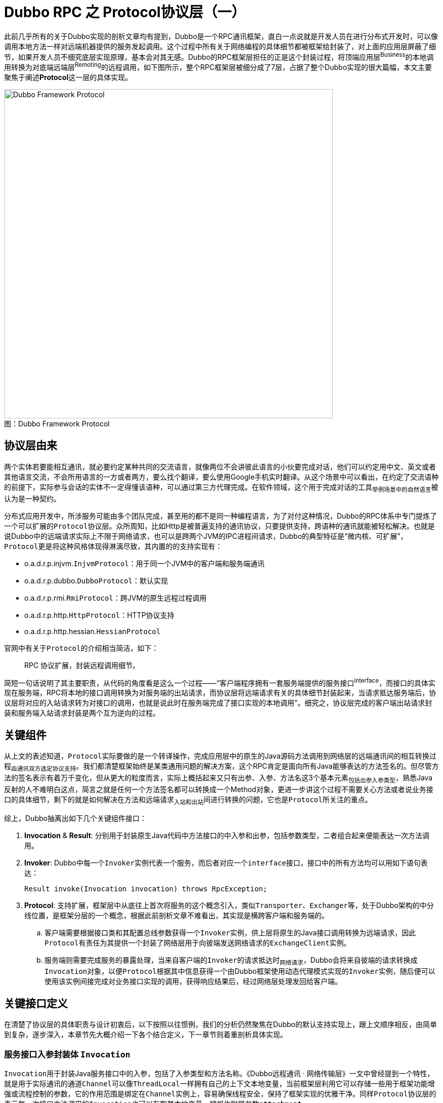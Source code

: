 = Dubbo RPC 之 Protocol协议层（一）

此前几乎所有的关于Dubbo实现的剖析文章均有提到，Dubbo是一个RPC通讯框架，直白一点说就是开发人员在进行分布式开发时，可以像调用本地方法一样对远端机器提供的服务发起调用。这个过程中所有关于网络编程的具体细节都被框架给封装了，对上面的应用层屏蔽了细节，如果开发人员不细究底层实现原理，基本会对其无感。Dubbo的RPC框架层担任的正是这个封装过程，将顶端应用层^Business^的本地调用转换为对底端远端层^Remoting^的远程调用，如下图所示，整个RPC框架层被细分成了7层，占据了整个Dubbo实现的很大篇幅，本文主要聚焦于阐述**Protocol**这一层的具体实现。

image::res/imgs/dubbo_framwork_protocol.png[caption="图：", title="Dubbo Framework Protocol", alt="Dubbo Framework Protocol", width="650",]

== 协议层由来

两个实体若要能相互通讯，就必要约定某种共同的交流语言，就像两位不会讲彼此语言的小伙要完成对话，他们可以约定用中文、英文或者其他语言交流，不会所用语言的一方或者两方，要么找个翻译，要么使用Google手机实时翻译。从这个场景中可以看出，在约定了交流语种的前提下，实际参与会话的实体不一定得懂该语种，可以通过第三方代理完成。在软件领域，这个用于完成对话的工具~举例场景中的自然语言~被认为是一种契约。

分布式应用开发中，所涉服务可能由多个团队完成，甚至用的都不是同一种编程语言，为了对付这种情况，Dubbo的RPC体系中专门提炼了一个可以扩展的``Protocol``协议层。众所周知，比如Http是被普遍支持的通讯协议，只要提供支持，跨语种的通讯就能被轻松解决。也就是说Dubbo中的远端请求实际上不限于网络请求，也可以是跨两个JVM的IPC进程间请求，Dubbo的典型特征是“[big]#微内核、可扩展#”，``Protocol``更是将这种风格体现得淋漓尽致，其内置的的支持实现有：

====
* o.a.d.r.p.injvm.`InjvmProtocol`：用于同一个JVM中的客户端和服务端通讯
* o.a.d.r.p.dubbo.`DubboProtocol`：默认实现
* o.a.d.r.p.rmi.`RmiProtocol`：跨JVM的原生远程过程调用
* o.a.d.r.p.http.`HttpProtocol`：HTTP协议支持
* o.a.d.r.p.http.hessian.`HessianProtocol`
====

官网中有关于``Protocol``的介绍相当简洁，如下：
____

RPC 协议扩展，封装远程调用细节。
____

简短一句话说明了其主要职责，从代码的角度看是这么一个过程——“客户端程序拥有一套服务端提供的服务接口^interface^，而接口的具体实现在服务端，RPC将本地的接口调用转换为对服务端的出站请求，而协议层将远端请求有关的具体细节封装起来，当请求抵达服务端后，协议层将对应的入站请求转为对接口的调用，也就是说此时在服务端完成了接口实现的本地调用”。细究之，协议层完成的客户端出站请求封装和服务端入站请求封装是两个互为逆向的过程。

== 关键组件

从上文的表述知道，``Protocol``实际要做的是一个转译操作，完成[big]##应用层中的原生的Java源码方法调用##到[big]##网络层的远端通讯##间的相互转换过程~由通讯双方选定协议支持~。我们都清楚框架始终是某类通用问题的解决方案，这个RPC肯定是面向所有Java能够表达的方法签名的。但尽管方法的签名表示有着万千变化，但从更大的粒度而言，实际上概括起来又只有出参、入参、方法名这3个基本元素~包括出参入参类型~，熟悉Java反射的人不难明白这点，简言之就是任何一个方法签名都可以转换成一个Method对象，更进一步讲这个过程不需要关心方法或者说业务接口的具体细节，剩下的就是如何解决在方法和远端请求~入站和出站~间进行转换的问题，它也是``Protocol``所关注的重点。

综上，Dubbo抽离出如下几个关键组件接口：

. *Invocation* & *Result*: 分别用于封装原生Java代码中方法接口的中入参和出参，包括参数类型，二者组合起来便能表达一次方法调用。

. *Invoker*: Dubbo中每一个``Invoker``实例代表一个服务，而后者对应一个``interface``接口，接口中的所有方法均可以用如下语句表达：

 Result invoke(Invocation invocation) throws RpcException;

. *Protocol*: 支持扩展，框架层中从底往上首次将服务的这个概念引入，类似``Transporter``、``Exchanger``等，处于Dubbo架构的中分线位置，是框架分层的一个概念，根据此前剖析文章不难看出，其实现是横跨客户端和服务端的。
.. 客户端需要根据接口类和其配置总线参数获得一个``Invoker``实例，供上层将原生的Java接口调用转换为远端请求，因此``Protocol``有责任为其提供一个封装了网络层用于向彼端发送网络请求的``ExchangeClient``实例。
.. 服务端则需要完成服务的暴露处理，当来自客户端的``Invoker``的请求抵达时~网络请求~，Dubbo会将来自彼端的请求转换成``Invocation``对象，以便``Protocol``根据其中信息获得一个由Dubbo框架使用动态代理模式实现的``Invoker``实例，随后便可以使用该实例间接完成对业务接口实现的调用，获得响应结果后，经过网络层处理发回给客户端。

== 关键接口定义

在清楚了协议层的具体职责与设计初衷后，以下按照以往惯例，我们的分析仍然聚焦在Dubbo的默认支持实现上，跟上文顺序相反，由简单到复杂，逐步深入，本章节先大概介绍一下各个结合定义，下一章节则着重剖析具体实现。

=== 服务接口入参封装体 `Invocation`

``Invocation``用于封装Java服务接口中的入参，包括了入参类型和方法名称。《Dubbo远程通讯 · 网络传输层》一文中曾经提到一个特性，就是用于实际通讯的通道``Channel``可以像``ThreadLocal``一样拥有自己的上下文本地变量，当前框架层利用它可以存储一些用于框架功能增强或流程控制的参数，它的作用范围是绑定在``Channel``实例上，容易确保线程安全，保持了框架实现的优雅干净。同样``Protocol``协议层的表示每一次接口方法调用的``Invocation``也可以存取其本地变量，被视作附属参数``*attachment*``。

[source,java]
----
public interface Invocation {

//==================================
// 表征接Java接口中的入参，包括了入参类型和方法名称
//==================================
    String getMethodName();

    Class<?>[] getParameterTypes();

    Object[] getArguments();

//==================================
// 用于存取接口调用的本地附属参数
//==================================
    Map<String, String> getAttachments();

    void setAttachment(String key, String value);

    void setAttachmentIfAbsent(String key, String value);

    String getAttachment(String key);

    String getAttachment(String key, String defaultValue);

//==================================
// 获取实现当前Invocation调度的服务接口调度器Invoker
//==================================
    Invoker<?> getInvoker();

}
----

=== 服务接口出参封装体 `Result`

``Result``用于封装服务接口方法调用的结果，也就是出参，在Java中一个方法调用只会返回一个结果对象，``Object``可以代表所有类型的对象，如果业务逻辑处理异常，会抛出``XXXException``，其实它也可以被认为是另外一种形式的出参。虽然两种出参都可以统一为``Object``对象，但一般上框架会分别对待，有利于框架实现。

另外从《Dubbo远程通讯 · 信息交换层》已经知悉，Dubbo为了充分压榨硬件性能、确保很高的吞吐率，在[big]##信息交换层##已经做了同步转异步的处理，因此对应到当前的协议层实现来说，RPC方法调用的返回结果也是需要异步获取的。这种异步实现是通过``CompleteableFuture<T> → CompletionStage<T>``达成的，理论上其和``Result``是一种组合关系，由于二者实例之间的``一对一``的绑定关系，外加资源回收处理的便利性考量，Dubbo使用了接口扩展来绑定这种关系，这样一来``Result``成了一个行为类。

同样，在具体实现细节中，请求操作和等待响应操作实际上是两个相互独立的阶段，二者在时间发生有着严格的先后顺序，同请求阶段一样，它需要存取本地参数，但不应共享，因此接口中也定义了数个存取Result本地附属参数``*attachment*``的方法。

另外为了请求方的操作的便利性，比如说使用默认提供值同步获取结果，在调用方的上下文中以响应式获取结果。

[source,java]
----
public interface Result extends CompletionStage<Result>, Future<Result>, Serializable {

//==================================
// 出参有两种类型，正常结果Object，抛出的异常Exception，处理是否正常需要使用 hasException 提前判断
//==================================
    Object getValue();

    void setValue(Object value);

    Throwable getException();

    void setException(Throwable t);

    boolean hasException();

    /**
     * Recreate.
     * <p>
     * <code>
     * if (hasException()) {
     * throw getException();
     * } else {
     * return getValue();
     * }
     * </code>
     *
     * @return result.
     * @throws if has exception throw it.
     */
    Object recreate() throws Throwable;

//==================================
// 用于存取接口调用的本地附属参数
//==================================
    Map<String, String> getAttachments();

    void addAttachments(Map<String, String> map);

    void setAttachments(Map<String, String> map);

    String getAttachment(String key);

    String getAttachment(String key, String defaultValue);

    void setAttachment(String key, String value);

//==================================
// 要求即时返回结果，若对方还未完成不会等到地方完成，使用提供的值作为Result结果
//==================================
    /**
     * Returns the specified {@code valueIfAbsent} when not complete, or
     * returns the result value or throws an exception when complete.
     *
     * @see CompletableFuture#getNow(Object)
     */
    Result getNow(Result valueIfAbsent);
//==================================
// 使用响应式编程在回调中获取对端的处理结果，调用方在调用点持有自己的上下文，便于业务处理
// NOTE: 如名称所示，该方法在回调时，Dubbo会确保它拥有和此前原生方法调用时的上下文信息
//==================================
    /**
     * Add a callback which can be triggered when the RPC call finishes.
     * <p>
     * Just as the method name implies, this method will guarantee the callback
     * being triggered under the same context as when the call was started,
     * see implementation in {@link Result#whenCompleteWithContext(BiConsumer)}
     *
     * @param fn
     * @return
     */
    Result whenCompleteWithContext(BiConsumer<Result, Throwable> fn);

    default CompletableFuture<Result> completionFuture() {
        return toCompletableFuture();
    }
}
----

=== 服务接口调度器 `Invoker`

服务接口调度器，其作用上文已经介绍过，其实例和服务提供者接口定义是一对一的，通过接口类对象绑定，因此其定义中声明了一个``getInterface()``方法。另外一个``Invoker``对象代表了一个微服务，作为微服务它有着自己的生命周期和配置参数~微服务的元数据~，因此接口扩展自``Node``，使用配置总线`URL`处理配置的存取问题。

当然``Invoker``的具体实现上很灵活，就像前面的剖析文章中提到的``ChannelHandler``，以它为起点实现了微服务的许多其它特性。

[source,java]
----
public interface Invoker<T> extends Node {

    /**
     * get service interface.
     *
     * @return service interface.
     */
    Class<T> getInterface();

    /**
     * invoke.
     *
     * @param invocation
     * @return result
     * @throws RpcException
     */
    Result invoke(Invocation invocation) throws RpcException;

}
----

=== 可扩展协议接口 `Protocol`

之所以把``Protocol``这个最为关键的接口放在最后才介绍，单就其官方给定的下面接口文档，在不熟悉实现细节的和设计原理时，理解起来相当费劲。在有了上面的那些铺垫后，再回来理解文档中要表达的意图就比较容易。

[source,java]
----
public interface Protocol {
    /**
     * 暴露远程服务：<br>
     * 1. 协议在接收请求时，应记录请求来源方地址信息：RpcContext.getContext().setRemoteAddress();<br>
     * 2. export()必须是幂等的，也就是暴露同一个URL的Invoker两次，和暴露一次没有区别。<br>
     * 3. export()传入的Invoker由框架实现并传入，协议不需要关心。<br>
     *
     * @param <T> 服务的类型
     * @param invoker 服务的执行体
     * @return exporter 暴露服务的引用，用于取消暴露
     * @throws RpcException 当暴露服务出错时抛出，比如端口已占用
     */
    <T> Exporter<T> export(Invoker<T> invoker) throws RpcException;

    /**
     * 引用远程服务：<br>
     * 1. 当用户调用refer()所返回的Invoker对象的invoke()方法时，协议需相应在远端执行export()的入参Invoker对象的invoke()方法，对应关系是两端的Invoker对象同URL。<br>
     * 2. refer()返回的Invoker由协议实现，协议通常需要在此Invoker中发送远程请求。<br>
     * 3. 当url中有设置check=false时，连接失败不能抛出异常，需内部自动恢复。<br>
     *
     * @param <T> 服务的类型
     * @param type 服务的类型
     * @param url 远程服务的URL地址
     * @return invoker 服务的本地代理
     * @throws RpcException 当连接服务提供方失败时抛出
     */
    <T> Invoker<T> refer(Class<T> type, URL url) throws RpcException;
}
----

== 具体实现剖析

=== `RpcInvocation`

``RpcInvocation``是``Invocation``的实现。总体上实现比较简单，只需要根据接口要求能够表达一次方法的几个基本元素就足够，因此``RpcInvocation``对应定义了如下几个属性：

====
. String `methodName`：实例所代表方法名称。

. Class<?>[] `parameterTypes`：入参类型，数组，和arguments严格一一对应。

. Object[] `arguments`：具体入参数据。

. Map<String, String> `attachments`：附属参数，由于Invocation只对应一次方法调用，并没有存在资源争用的情况，普通Map就足够。

. transient Invoker<?> `invoker`：Invoker调度器引用，后者属行为类，因而被声明为``transient``。
====

上文已经说过，``Invocation``和Java原生程序中的方法调用是一对一的关系，如下构造方法便印证了这一点，从``Method``对象中获取到方法的名称和参数类型。另外由于它代表是一次具体的PRC方法调用而不是一个普通的本地方法调用，因此还需要加入一个无法从``Method``对象中获取的入参``Object[] arguments``。

[source,java]
----
private transient Class<?> returnType;

private transient InvokeMode invokeMode;

public RpcInvocation(String methodName, Class<?>[] parameterTypes,
        Object[] arguments, Map<String, String> attachments, Invoker<?> invoker) {
    this.methodName = methodName;
    this.parameterTypes = parameterTypes == null ? new Class<?>[0] : parameterTypes;
    this.arguments = arguments == null ? new Object[0] : arguments;
    this.attachments = attachments == null ? new HashMap<String, String>() : attachments;
    this.invoker = invoker;
}

public RpcInvocation(Invocation invocation, Invoker<?> invoker) {
    this(invocation.getMethodName(), invocation.getParameterTypes(),
            invocation.getArguments(), new HashMap<String, String>(invocation.getAttachments()),
            invocation.getInvoker());

//==================================
// 将微服务配置元数据信息设到Invocation的本地参数容器中
//==================================
    if (invoker != null) {
        URL url = invoker.getUrl();
        setAttachment(PATH_KEY, url.getPath());
        if (url.hasParameter(INTERFACE_KEY)) {
            setAttachment(INTERFACE_KEY, url.getParameter(INTERFACE_KEY));
        }
        if (url.hasParameter(GROUP_KEY)) {
            setAttachment(GROUP_KEY, url.getParameter(GROUP_KEY));
        }
        if (url.hasParameter(VERSION_KEY)) {
            setAttachment(VERSION_KEY, url.getParameter(VERSION_KEY, "0.0.0"));
        }
        if (url.hasParameter(TIMEOUT_KEY)) {
            setAttachment(TIMEOUT_KEY, url.getParameter(TIMEOUT_KEY));
        }
        if (url.hasParameter(TOKEN_KEY)) {
            setAttachment(TOKEN_KEY, url.getParameter(TOKEN_KEY));
        }
        if (url.hasParameter(APPLICATION_KEY)) {
            setAttachment(APPLICATION_KEY, url.getParameter(APPLICATION_KEY));
        }
    }
}

public RpcInvocation(Method method, Object[] arguments, Map<String, String> attachment) {
    this(method.getName(), method.getParameterTypes(), arguments, attachment, null);
    this.returnType = method.getReturnType();
}
----

上述源码片段中展示了其中一个构造方法中，Dubbo有将在Invoker实例设入的微服务配置元数据作为附属参数设置到Invocation中去，采用冗余手段，以空间换时间，可以快速便捷的拿到相关上下文参数，基于优先原则访问这些值，只有发现对应键值在附属参数不存在时，才绕道Invoker实例的配置总线获取。

另外它还呈现了两个声明为``transient``的变量，前者表达式``Method``对象出参的类型，后者这表示当前执行上下文中``Invocation``以何种方式~sync、async、future~调度的，大部分时候是前者决定了后者的值。

==== 由``Invocation``获取出参

根据``Invocation``这个接口的特性，它是用于表征状态类的，可被持久化，而对应调用方法的出参不是其关注重点。只有``RpcInvocation``加入了持有``Class<?> returnType``属性，为了尽可能获取到``Invocation``对象的出参类型，因此Dubbo在``RpcUtils``对应定义了如下一个方法，深入其细节会发现Invoker实例所表征的服务会将对应接口的名称以``interface``为键值存入到配置总线URL中，Dubbo根据该类名获取到服务的类对象，再由``Invocation``实例中的方法名称和入参类型获取到``Method``实例，以根据它进一步获取到出参类型，出参为void或者不满足源码过滤条件的都视作出参类型为null。

[source,java]
----
public class RpcUtils {

    ...
    public static Class<?> getReturnType(Invocation invocation) {
        try {
            if (invocation != null && invocation.getInvoker() != null
                    && invocation.getInvoker().getUrl() != null
                    && !invocation.getMethodName().startsWith("$")) {

                String service = invocation.getInvoker()
                    .getUrl().getServiceInterface();
                if (StringUtils.isNotEmpty(service)) {
                    Class<?> invokerInterface = invocation
                        .getInvoker().getInterface();
                    Class<?> cls = invokerInterface != null ?
                        ReflectUtils.forName(invokerInterface.getClassLoader(), service)
                            : ReflectUtils.forName(service);

                    Method method = cls.getMethod(invocation.getMethodName(),
                        invocation.getParameterTypes());

                    if (method.getReturnType() == void.class) {
                        return null;
                    }
                    return method.getReturnType();
                }
            }
        } catch (Throwable t) {
            logger.warn(t.getMessage(), t);
        }
        return null;
    }
    ...
}
----

==== 由``Invocation``获取方法调度模式

Dubbo可以根据出参类型和总线、附属参数等知晓当前被调用RPC方法的是被何种模式调度的，总共 3 种调度模式：如果接口方法本身的出参是CompletableFuture类型的则为``FUTURE``模式，如果配置参数设了``async``标识则为``ASYNC``异步模式，否则便是同步``SYNC``同步模式。

在进一步了解具体实现细节前，需要了解下的是Dubbo中有两个以"$"字母打头的特殊方法，分别名为``"$invoke"``和``"$invokeAsync"``，目前只需要了解其接口定义和应用场景，具体实现将在下文中深入阐述：
[source,java]
----
/**
 * Generic service interface
 *
 * @export
 */
public interface GenericService {

    //Method name, e.g. findPerson. If there are overridden methods,
    //parameter info is required, e.g. findPerson(java.lang.String)
    Object $invoke(String method, String[] parameterTypes, Object[] args)
        throws GenericException;

    default CompletableFuture<Object> $invokeAsync(String method,
            String[] parameterTypes, Object[] args) throws GenericException {

        Object object = $invoke(method, parameterTypes, args);
        if (object instanceof CompletableFuture) {
            return (CompletableFuture<Object>) object;
        }

        return CompletableFuture.completedFuture(object);
    }

}
----
____
泛接口调用方式主要用于客户端没有API接口及模型类元的情况，参数及返回值中的所有POJO均用Map表示，通常用于框架集成，比如：实现一个通用的服务测试框架，可通过GenericService调用所有服务实现。
____
也就是说此场景下客户端并不需要维护和同步微服务接口签名（~包括方法、入参、出参以及出入参类型相关的定义~），只需要提供“方法名、入参、出参、出入参类型”这几个元素即可，此时有``methodName ∈ ["$invoke", "$invokeAsync"]``。而以字符串直接提供的方法名会被作为``arguments``中的第一个元素。Dubbo中，微服务的配置也全部在配置总线URL中体现，是可以配置到方法这一级别的，可以设置``url["$invoke.async"] = true``告知Dubbo需要异步调度该泛接口。

[source,java]
----
public class RpcUtils {

    ...

    public static boolean isReturnTypeFuture(Invocation inv) {
        Class<?> clazz;
        if (inv instanceof RpcInvocation) {
            clazz = ((RpcInvocation) inv).getReturnType();
        } else {
            clazz = getReturnType(inv);
        }
        //出参类型为CompletableFuture则为FUTURE模式
        return (clazz != null && CompletableFuture.
            class.isAssignableFrom(clazz)) || isGenericAsync(inv);
    }

    public static boolean isGenericAsync(Invocation inv) {
        return $INVOKE_ASYNC.equals(inv.getMethodName());
    }

    public static InvokeMode getInvokeMode(URL url, Invocation inv) {
        if (isReturnTypeFuture(inv)) {
            return InvokeMode.FUTURE;
        } else if (isAsync(url, inv)) {
            return InvokeMode.ASYNC;
        } else {
            return InvokeMode.SYNC;
        }
    }

    //先从附属参数获取异步设置参数，如果值为false，则配置总线中进一步获取方法参数
    public static boolean isAsync(URL url, Invocation inv) {
        boolean isAsync;
        if (Boolean.TRUE.toString().equals(inv.getAttachment(ASYNC_KEY))) {
            isAsync = true;
        } else {
            isAsync = url.getMethodParameter(getMethodName(inv), ASYNC_KEY, false);
        }
        return isAsync;
    }

    //范接口的方法名称为``$invoke``或``$invokeAsync``，指定方法名称置于入参中第一个位置
    public static String getMethodName(Invocation invocation) {
        if ($INVOKE.equals(invocation.getMethodName())
                && invocation.getArguments() != null
                && invocation.getArguments().length > 0
                && invocation.getArguments()[0] instanceof String) {
            return (String) invocation.getArguments()[0];
        }
        return invocation.getMethodName();
    }

    ...

}

public enum InvokeMode {
    SYNC, ASYNC, FUTURE
}

----

---

=== `Result` 的实现 `AsyncRpcResult`

注：[small]#下文中反复出现的``RpcContext``相当关键，使用Java中ThreadLocal的翻版实现InternalThreadLocal，同一个变量，使用它的多个线程各自拥有一份拷贝，也即所谓的线程本地变量，综合了性能等方面的考虑因素。这一大章节先不细究其实现，只需知道其存在价值和用法即可。#

==== 理论分析

``AsyncRpcResult``是``Result``的接口实现，上文已经交代过，底层采用异步调用方式处理远端请求，也即请求发送出去就返回了，资源已经让渡出去，待服务端完成业务处理再经网络回传响应结果，最后由Dubbo执行反序列化处理，将结果扔进一个Result对象返回给应用层。稍加思考便会产生如是疑问，服务端的响应回来之后，如何获得对应的表示原生请求的``Invocation``对象以及它被调度时的上下文环境信息？为获得结果，我们得继续往下深入。

先看看如下关于``AsyncRpcResult``的文档信息：
____

This class represents an unfinished RPC call, it will hold some context information for this call, for example RpcContext and Invocation, so that when the call finishes and the result returns, it can guarantee all the contexts being recovered as the same as when the call was made before any callback is invoked.

As Result implements CompletionStage, AsyncRpcResult allows you to easily build a async filter chain whose status will be driven entirely by the state of the underlying RPC call.

AsyncRpcResult does not contain any concrete value (except the underlying value bring by CompletableFuture), consider it as a status transfer node. getValue() and getException() are all inherited from Result interface, implementing them are mainly for compatibility consideration. Because many legacy Filter implementation are most possibly to call getValue directly.
____

上文中前段的大意是“``AsyncRpcResult``对象代表了一个未完成的RPC调用，它持有该调用中包括``RpcContext``和``Invocation``在内的上下文信息，因而当完成调用结果返回时，能够保证完好如初地就地恢复请求发出后还未被执行任何回调时的所有上下文信息”。这初步解开了我们上述发现的疑团，当然更加具体还得等接下来深入剖析其实现细节。

[NOTE]
恢复的时机是“[big]#请求发出后还未被执行任何回调时#”，``RpcContext``这个表征执行上下文的对象，可能在回调之前其内容已经发生了改变，原因是这期间同一个线程可能被用于执行其他的RPC调用，因而需要保存方法调度时的``RpcContext``引用，便于在回调前刹那恢复现场信息。

中段则表明“由于``AsyncRpcResult``实现了``CompletionStage``接口，因而可以非常容易地构建一条异步过滤器链，其状态将完全由底层RPC调用的状态驱动”。

最后一段给出的信息则尤为关键，基本意思是``AsyncRpcResult``本不应该持有除``CompletableFuture``携带外的任何具体值，应该把它当做一种状态传输节点。历史原因，为了兼容性实现了 `getValue()` 和 `getException()` 方法，依然还有许多遗留的过滤器使用这两个方法。

==== 实现细节

从上述一个章节介绍知悉，``AsyncRpcResult``最重要的工作便是现场维护，其实现需要的几个如下组成元素：

. `Invocation`：代表原生方法的一次调用，携带了入参、入参类型、以及方法名，不过上文已经说明，它是历史遗留，它的存在更多是兼容性考虑；
. `RpcContext` stored：原生方法被调度时的上下文信息，保留现场；
. `RpcContext` tmp：原生方法被回调时的，所运行线程持有的其原生方法正在执行时的上下文信息；

===== 现场信息保护和恢复

在具体介绍其实现之前，需要先回过头去看看此前``Result``中定义的一个关键回调方法``whenCompleteWithContext``，该方法也正是**异步过滤器链**实现的关键，下文将有所体现。现场信息保护的原理是``AsyncRpcResult``被实例化时，会缓存当时的RPC调用时的``RpcContext``上下文A~原样保留现场信息~，结果返回执行回调时，会再一次获取当前线程~和``Invocation``调度时的线程可能不同~中持有的``RpcContext``上下文B，接着将B缓存到一个``tmpContext``的临时变量中，随后将A的内容恢复到当前线程中，也就是替换掉其现有的内容B，此后才回调类型为``BiConsumer<Result, Throwable>``的入参函数，最后使用``tmpContext``恢复当前线程回调时的上下文信息，也即还原到B。

具体实现源码如下，奇怪的是源码中会有两套配对的``RpcContext``，一个被称之为``context``，另一个为``serverContext``，为啥会这样，得等后面对实现有更深入的了解。

[source,java]
----
public class AsyncRpcResult extends AbstractResult {

    ...
    private RpcContext storedContext;
    private RpcContext storedServerContext;
    private Invocation invocation;

    public AsyncRpcResult(Invocation invocation) {
        this.invocation = invocation;
        this.storedContext = RpcContext.getContext();
        this.storedServerContext = RpcContext.getServerContext();
    }

    public AsyncRpcResult(AsyncRpcResult asyncRpcResult) {
        this.invocation = asyncRpcResult.getInvocation();
        this.storedContext = asyncRpcResult.getStoredContext();
        this.storedServerContext = asyncRpcResult.getStoredServerContext();
    }

    @Override
    public Result whenCompleteWithContext(BiConsumer<Result, Throwable> fn) {
        CompletableFuture<Result> future = this.whenComplete((v, t) -> {
            beforeContext.accept(v, t);
            fn.accept(v, t);
            afterContext.accept(v, t);
        });
//==============================
//下半段代码：订阅当前对象的完成事件，第一时间获取其结果，薪火相传
//==============================
        AsyncRpcResult nextStage = new AsyncRpcResult(this);
        nextStage.subscribeTo(future);
        return nextStage;
    }

    public void subscribeTo(CompletableFuture<?> future) {
        future.whenComplete((obj, t) -> {
            if (t != null) {
                this.completeExceptionally(t);
            } else {
                this.complete((Result) obj);
            }
        });
    }

    /**
     * tmp context to use when the thread switch to Dubbo thread.
     */
    private RpcContext tmpContext;
    private RpcContext tmpServerContext;

    private BiConsumer<Result, Throwable> beforeContext = (appResponse, t) -> {
        tmpContext = RpcContext.getContext();
        tmpServerContext = RpcContext.getServerContext();
        RpcContext.restoreContext(storedContext);
        RpcContext.restoreServerContext(storedServerContext);
    };

    private BiConsumer<Result, Throwable> afterContext = (appResponse, t) -> {
        RpcContext.restoreContext(tmpContext);
        RpcContext.restoreServerContext(tmpServerContext);
    };

    ...
}
----

===== `subscribeTo` & `whenCompleteWithContext`

上述源码中展示了一个比较独特的方法——`subscribeTo(CompletableFuture<?>)`，这段代码理解起来还是比较费劲，接下来的章节慢慢分析之。

为理解方便，我们假设一个现实生活的中的场景，读者给报社下了一份订单——`subscribeTo`，要求订阅时尚杂志，后者在新一期杂志出来后时，总会及时给读者快速邮递最新的杂志。这里读者是订阅方，而报社是被订阅方，下面分析将被直接表示为``读者``和``报社``。

首先暂且将其之前的``whenCompleteWithContext``先放一边。大概意思是入参``future``所代表的这个``CompletableFuture``类型对象动作完成时，会回调其``whenComplete``方法，回调代码块所做的事情就是将其结果设给当前的``AsyncRpcResult``对象，通知其完成。实质也就是``AsyncRpcResult``这个``future``对象的结果值是由另外一个``CompletableFuture``在其完成时才填充的，也即只有后者的完成了其操作，通过回调将其获得的值传递给前者。
前提是入参``future``的返回值也是要求是``Result``类型，这便有构成了一种形如“A ← B”链式操作，B订阅了A，只有B完成其自身的设值操作，才会在其回调将值传递给A，知会A整个链式操作完成，表面上B是依赖A的，但A只有在B完成时，才能完成其闭环操作。

综上，也就是“读者向报社发起``subscribeTo``订单申请，报社完成最新一期的杂志印制工作后，及时邮递给读者，也即在其完成回调事件中完成成果交付，这时候读者便拥有了最新杂志。”

现在回到``whenCompleteWithContext``，聚焦于后半段代码，理解它的关键是要搞清楚对象间关系，其调用``subscribeTo``方法的不是当前``this``对象，而是一个新创建的``nextStage``实例，该实例会被``whenCompleteWithContext``的调用方引用，当前``this``对象完成操作后，会回调其``whenComplete``，将其完成值填充给``nextStage``实例，后者也是一个``CompletableFuture``类型对象，因此可以在其``whenComplete``回调方法得知最终响应结果。

依然我们假设“读者：当前对象，报社：实际``Result``完成方，借阅方：返回的nextStage”，借阅方向读者发起``subscribeTo``，要求其在读完杂志后第一时间给他借阅，读者也发起``subscribeTo``订阅操作，向报社订购杂志，杂志的传递关系很明显：“借阅方 ← 读者 ← 报社”。

到这里就很明显了，在链条上每调用一次``whenCompleteWithContext``实际上就是产生一个借书的借阅方，而每调用一次``subscribeTo``操作，则是增加一个杂志生产方——报社，越往后的越趋向杂志的生产源头。

[NOTE]
``CompletableFuture``的``whenComplete``方法可以回调多次，按顺序依次回调。


==== AppResponse

上文中已提及``AsyncRpcResult``是一个行为类，理论上不应该存储具体的状态值，由于历史原因需维持兼容性，Dubbo将接口``Result``定义的其它接口全部委托给了``AppResponse``，而后者是一个状态类，理论上只需存取状态值即可，同样是因为兼容原因，继承实现了同样实现了``Result``接口。可以这么认为“`public class AsyncRpcResult implements CompletionStage<AppResponse>`”，由于只需要存储状态值，它的实现很简单，同样``AsyncRpcResult``中委托它实现状态值存取的方法实现也会比较简单，唯一值得一看的是下述的``recreate()``方法源码，其它具体请查看Dubbo源码。

[source,java]
----
@Override
public Object recreate() throws Throwable {
    if (exception != null) {
        // fix issue#619
        try {
            // get Throwable class
            Class clazz = exception.getClass();
            while (!clazz.getName().equals(Throwable.class.getName())) {
                clazz = clazz.getSuperclass();
            }
            // get stackTrace value
            Field stackTraceField = clazz.getDeclaredField("stackTrace");
            stackTraceField.setAccessible(true);
            Object stackTrace = stackTraceField.get(exception);
            if (stackTrace == null) {
                exception.setStackTrace(new StackTraceElement[0]);
            }
        } catch (Exception e) {
            // ignore
        }
        throw exception;
    }
    return result;
}
----
有过Java开发经验的都知道，Java抛出的异常信息是带有当前方法所在线程的调用帧信息的，也即``stackTrace``，它的作用是辅助排查问题，随着异常在一直往上抛的过程中，其涉及帧信息也逐个在增加，最终呈现的异常信息会很长。另外如果服务提供端报了大量的 NPE 异常, JVM 为了性能会做优化, 会重新编译, 不再打印异常堆栈，只会抛出预定义的NPE异常java.lang.NullPointerException: null。这样就导致真正的异常信息被隐藏了，因此上述源码对这种情况做进一步处理了，首先找到当前异常对象的Throwable下一级的顶层类，然后获取``stackTrace``帧信息，若值为null，则设值为``new StackTraceElement[0]``，获得效果是“_``只要stackTrace!=null, 就不会用错误的异常栈来赋值给stackTrace, 这样修改后, consumer会跟provider保持一致, 即抛出没有异常栈的异常, 这样就不会误导用户了``_”，具体问题请查看link:https://www.yuque.com/fa902k/id5z6r/sr041v[Dubbo调用端hessian反序列化抛NPE问题研究]。

---

=== `DubboInvoker<T>` → `AbstractInvoker<T>`

有了上述章节的铺垫后，``Invoker``的实现就比较好理解了，下面我们一步步来加以分析。

==== 基础实现

上述已经讲过：1）一个``Invoker``实例实际上对应了Java中的一个服务接口，需要知晓当前实例所对应的接口类名；2）每个微服务都有自身的配置参数，配置使用配置总线URL进行存取，效率上的考虑，Dubbo采用了时空互换，将微服务配置元数据设到了附属参数中；3）微服务被认为是一个``Node``节点，有配置参数，能获取可用状态，可销毁处理。

这些实现都放在基类``AbstractInvoker``中：

[source,java]
----
public abstract class AbstractInvoker<T> implements Invoker<T> {
    ...

    //==============================
    // 时空交换，将微服务的配置总线中配置元数据置入附属参数中
    //==============================
    private final Map<String, String> attachment;

    private static Map<String, String> convertAttachment(URL url, String[] keys) {
        if (ArrayUtils.isEmpty(keys)) {
            return null;
        }
        Map<String, String> attachment = new HashMap<String, String>();
        for (String key : keys) {
            String value = url.getParameter(key);
            if (value != null && value.length() > 0) {
                attachment.put(key, value);
            }
        }
        return attachment;
    }

    //==============================
    // 对应微服务实例的类名信息，唯一标识一个微服务
    //==============================
    private final Class<T> type;

    @Override
    public Class<T> getInterface() {
        return type;
    }

    //==============================
    // 微服务配置总线
    //==============================
    private final URL url;

    @Override
    public URL getUrl() {
        return url;
    }

    //==============================
    // 微服务可用状态，使用volatile，确保在并发多线程的可见性
    //==============================
    private volatile boolean available = true;

    @Override
    public boolean isAvailable() {
        return available;
    }

    protected void setAvailable(boolean available) {
        this.available = available;
    }

    //==============================
    // 微服务被销毁了才认为不可用，使用原子变量确保多线程环境操作的安全性
    //==============================
    private AtomicBoolean destroyed = new AtomicBoolean(false);

    @Override
    public void destroy() {
        if (!destroyed.compareAndSet(false, true)) {
            return;
        }
        setAvailable(false);
    }

    public boolean isDestroyed() {
        return destroyed.get();
    }

    ...
}
----

==== `Result invoke(Invocation)` 实现

``Invoker``的每一种具体实现实际对应了一种协议，本文中讨论的是默认的Dubbo协议支持。Dubbo将其中的一些模板实现代码放在父类``AbstractInvoker<T>``中，而和具体协议相关的实现委托给子类进一步实现，因此申明了如下的抽象方法：

[source,java]
----
protected abstract Result doInvoke(Invocation invocation) throws Throwable;
----

以下着重分析以下模板代码中实现的逻辑，过程也比较简单，步骤如下：

* ① 给代表原生方法调用的``Invocation``实例inv关联其所处运行环境——当前微服务实例；
* ② 按约定给inv的附属数据容器中置入微服务配置元数据；
* ③ 将当前线程运行环境设置的上下文参数加入到inv的附属参数容器中；
* ④ 设置原生方法最终被调度时所采用的模式：Future or Async or Sync；
* ⑤ 给异步模式执行下的inv设置递增的唯一ID编号；
* ⑥ 执行具体协议实现子类提供的``doInvoke()``实现，如果调用期间遇到异常，则返回一个异常完成的``AsyncRpcResult``对象；

[source,java]
----
public abstract class AbstractInvoker<T> implements Invoker<T> {
    ...

    public Result invoke(Invocation inv) throws RpcException {
        //(一) if invoker is destroyed due to address refresh from registry, let's allow the current invoke to proceed
        if (destroyed.get()) {
            logger.warn("Invoker for service " + this + " on consumer " + NetUtils.getLocalHost() + " is destroyed, "
                    + ", dubbo version is " + Version.getVersion() + ", this invoker should not be used any longer");
        }

        //①
        RpcInvocation invocation = (RpcInvocation) inv;
        invocation.setInvoker(this);

        //②
        if (CollectionUtils.isNotEmptyMap(attachment)) {
            invocation.addAttachmentsIfAbsent(attachment);
        }

        //③
        Map<String, String> contextAttachments = RpcContext.getContext().getAttachments();
        if (CollectionUtils.isNotEmptyMap(contextAttachments)) {
            //(二) invocation.addAttachmentsIfAbsent(context){@link RpcInvocatio ...
            invocation.addAttachments(contextAttachments);
        }

        //④
        invocation.setInvokeMode(RpcUtils.getInvokeMode(url, invocation));
        //⑤
        RpcUtils.attachInvocationIdIfAsync(getUrl(), invocation);

        //⑥
        try {
            return doInvoke(invocation);
        } catch (InvocationTargetException e) { // biz exception
            Throwable te = e.getTargetException();
            if (te == null) {
                return AsyncRpcResult.newDefaultAsyncResult(null, e, invocation);
            } else {
                if (te instanceof RpcException) {
                    ((RpcException) te).setCode(RpcException.BIZ_EXCEPTION);
                }
                return AsyncRpcResult.newDefaultAsyncResult(null, te, invocation);
            }
        } catch (RpcException e) {
            if (e.isBiz()) {
                return AsyncRpcResult.newDefaultAsyncResult(null, e, invocation);
            } else {
                throw e;
            }
        } catch (Throwable e) {
            return AsyncRpcResult.newDefaultAsyncResult(null, e, invocation);
        }
    }

    ...
}
----
可以看出涉及过程虽然比较多，但理解起来不算费劲，但有些点需要单独拧出来说道说道的，其一是两处注解说明，其二是使用到的外部工具方法。

===== 特别注释

代码中出现的两处注解后的代码行细究起来有点违反直觉让人费解，在注解的基础上才能和其运行上下文环境联系起来，大致意思分别是：

* (一) 由于注册中心刷新了地址，导致微服务实例被销毁，此时对应的``Invocation``还是允许在这个微服务环境~Invoker实例~下完成调度的。
* (二) 当前``invoke()``方法在Dubbo的重试机制下会被再次调用，此时会有过滤器Filter调用``RpcContext.setAttachment(String, String)``设置上下文参数。如果调用``addAttachmentsIfAbsent``存留的还是旧的上下文参数，可能已经失效，如外发的``traceId``和``spanId``。

===== 所涉外部工具方法

另外出现的两个之前没有涉及的工具方法“`RpcUtils.attachInvocationIdIfAsync()`” 和 “`AsyncRpcResult.newDefaultAsyncResult()`”。

Dubbo中的配置总线使用相当广泛，几乎所有的关键组件都会用到它，一个表征方法调用的Invocation实例也利用到这一特性来决定是否给其设置被调度的唯一ID编号，默认情况下，只有``Async``异步模式才会赋予这个编号，此外就是通过设置"``url[methodName + ".invocationid.autoattach"]``"参数来自动赋值编号。
[source,java]
----
public class RpcUtils {

    ...

    //获取表征方法调用的Invocation的编号
    public static Long getInvocationId(Invocation inv) {
        String id = inv.getAttachment(ID_KEY);
        return id == null ? null : new Long(id);
    }

    /**
     * Idempotent operation: invocation id will be added in async operation by default
     *
     * @param url
     * @param inv
     */
    public static void attachInvocationIdIfAsync(URL url, Invocation inv) {
        if (isAttachInvocationId(url, inv) && getInvocationId(inv) == null
                && inv instanceof RpcInvocation) {

            ((RpcInvocation) inv).setAttachment(ID_KEY,
                String.valueOf(INVOKE_ID.getAndIncrement()));
        }
    }

    //如果和Invocation
    private static boolean isAttachInvocationId(URL url, Invocation invocation) {
        String value = url.getMethodParameter(invocation.getMethodName(),
            AUTO_ATTACH_INVOCATIONID_KEY);
        if (value == null) {
            // add invocationid in async operation by default
            return isAsync(url, invocation);
        } else if (Boolean.TRUE.toString().equalsIgnoreCase(value)) {
            return true;
        } else {
            return false;
        }
    }

    ...
}
----

另外在``AsyncRpcResult``中有一套``newDefaultAsyncResult()``方法是没有提及的，其作用是在结果已知或遇到异常时直接返回一个已经完成的``AsyncRpcResult``实例，有了它才可以确保上文提到的``subscribeTo()``和``whenCompleteWithContext()``等一套复杂的方法调度机制依然可以work的比较好。

[source,java]
----
public class AsyncRpcResult extends AbstractResult {
    ...

    public static AsyncRpcResult newDefaultAsyncResult(Object value,
            Throwable t, Invocation invocation) {
        AsyncRpcResult asyncRpcResult = new AsyncRpcResult(invocation);
        AppResponse appResponse = new AppResponse();
        if (t != null) {
            appResponse.setException(t);
        } else {
            appResponse.setValue(value);
        }
        asyncRpcResult.complete(appResponse);
        return asyncRpcResult;
    }

    ...
}
----

==== `DubboInvoker<T>` 之 `Result doInvoke(Invocation)`

[IMPORTANT]
这里的``DubboInvoker``，其实例所代表的微服务是客户端一方的概念，表示引用服务端暴露的服务。

``DubboInvoker``是协议层中Dubbo协议下的``Invoker``实现，当然主要是完成原生方法调用转换后的RPC方法调用，它在连接池中以轮询方式选用一个``ExchangeClient``实例将请求发送出去，随后返回一个``AsyncRpcResult``实例，在双工模式需要返回响应的情况下，需要等到服务端处理完请求返回响应才完成这个``CompleteableFuture<AsyncRpcResult>``，否则返回的是一个值为null，已经完成处理的值。

===== 状态管理

先来看看其状态管理，在《Dubbo远程通讯 · 信息交换层》一文中，我们已经对``isAvailable()``做过初步的分析，其意义是只要还有一个``ExchangeClient``实例处于``非只读``状态，当前实例所代表的微服务就还可用，前提是微服务还没有执行关闭操作。

[source,java]
----
public class DubboInvoker<T> extends AbstractInvoker<T> {

    private final ExchangeClient[] clients;

    private final Set<Invoker<?>> invokers;
    ...

    @Override
    public boolean isAvailable() {
     if (!super.isAvailable()) {
         return false;
     }
     for (ExchangeClient client : clients) {
         if (client.isConnected() && !client.hasAttribute(
            Constants.CHANNEL_ATTRIBUTE_READONLY_KEY)) {
             //cannot write == not Available ?
             return true;
         }
     }
     return false;
    }
}
----

一个微服务实例在Java应用中，绝大部分情况下会被多个线程并发使用，由于涉及到对共享资源``clients``和``invokers``的处理，因而``destroy``操作需要加锁处理。父类``AbstractInvoker#destroy()``方法定义要求该销毁操作只能执行一次有效操作，子类``DubboInvoker#destroy()``方法利用双检锁来确保这一点：
====
假如当前实例的该方法被A、B两个线程并发地调用了，在``!super.isDestroyed()``情况下，只会有一个线程A能在``TAG_lock``位置上顺利获得锁，线程B等到该锁被释放后也获得了锁，但是由于已经执行过了``destroy``销毁操作，``!super.isDestroyed()``这个条件已经不成立了，因此无论哪个线程，一旦进入临界区，均需执行``super.isDestroyed()``条件检测。
====
[source,java]
----
public class DubboInvoker<T> extends AbstractInvoker<T> {
    private final ReentrantLock destroyLock = new ReentrantLock();

    @Override
    public void destroy() {

        if (super.isDestroyed()) {
            return;
        } else {
            //double check to avoid dup close
            destroyLock.lock();//TAG_lock
            try {
                if (super.isDestroyed()) {
                    return;
                }
                super.destroy();
                if (invokers != null) {
                    invokers.remove(this);
                }
                //==============================
                //挨个关闭所使用到客户端连接池
                //==============================
                for (ExchangeClient client : clients) {
                    try {
                        client.close(ConfigurationUtils.getServerShutdownTimeout());
                    } catch (Throwable t) {
                        logger.warn(t.getMessage(), t);
                    }
                }

            } finally {
                destroyLock.unlock();
            }
        }
    }

    ...
}
----

===== `doInvoke` 执行流程

该章节开头部分已经初步介绍过其执行的基本流程，具体实现上也很简单，使用求魔^%^选定``ExchangeClient``对象后，组合请求发送和响应处理两阶段操作，给调用返回一个``Result``类型的``CompleteableFuture<Result>``实例。

代码中用到的AtomicPositiveInteger是一个线程安全的可用于单调递增地获得一个整数值，用于轮询获取``ExchangeClient``连接实例。

上文中已经花费大量篇幅阐述``AsyncRpcResult``的``subscribeTo``方法执行的原理，这里的应用简单讲就是新生成一个``AsyncRpcResult``对象，用它订阅``ExchangeClient``的``request()``方法返回的``CompletableFuture<Object>``，后者会在其完成回调事件中将结果塞入这个新产生的对象。

[source,java]
----
public class DubboInvoker<T> extends AbstractInvoker<T> {
    ...

    private final AtomicPositiveInteger index = new AtomicPositiveInteger();

    @Override
    protected Result doInvoke(final Invocation invocation) throws Throwable {
        RpcInvocation inv = (RpcInvocation) invocation;
        final String methodName = RpcUtils.getMethodName(invocation);
        inv.setAttachment(PATH_KEY, getUrl().getPath());
        inv.setAttachment(VERSION_KEY, version);

        ExchangeClient currentClient;
        if (clients.length == 1) {
            currentClient = clients[0];
        } else {
            currentClient = clients[index.getAndIncrement() % clients.length];
        }
        try {
            boolean isOneway = RpcUtils.isOneway(getUrl(), invocation);
            int timeout = getUrl().getMethodPositiveParameter(methodName,
                TIMEOUT_KEY, DEFAULT_TIMEOUT);
            if (isOneway) {
                boolean isSent = getUrl().getMethodParameter(methodName, Constants.SENT_KEY, false);
                currentClient.send(inv, isSent);
                return AsyncRpcResult.newDefaultAsyncResult(invocation);
            } else {

                //==============================
                // 构建AsyncRpcResult实例，订阅由request()返回的CompletableFuture<Object>
                //==============================
                AsyncRpcResult asyncRpcResult = new AsyncRpcResult(inv);
                CompletableFuture<Object> responseFuture =
                        currentClient.request(inv, timeout);
                asyncRpcResult.subscribeTo(responseFuture);

                // save for 2.6.x compatibility, for example,
                // TraceFilter in Zipkin uses com.alibaba.xxx.FutureAdapter
                FutureContext.getContext().setCompatibleFuture(responseFuture);
                return asyncRpcResult;
            }
        } catch (TimeoutException e) {
            throw new RpcException(RpcException.TIMEOUT_EXCEPTION,
                "Invoke remote method timeout. method: "
                    + invocation.getMethodName() + ", provider: " + getUrl()
                    + ", cause: " + e.getMessage(), e);
        } catch (RemotingException e) {
            throw new RpcException(RpcException.NETWORK_EXCEPTION,
                "Failed to invoke remote method: "
                    + invocation.getMethodName() + ", provider: "
                    + getUrl() + ", cause: " + e.getMessage(), e);
        }
    }
    ...
}

----

有必要提一下的是，DubboInvoker的构造函数中使用``new String[]{INTERFACE_KEY, GROUP_KEY, TOKEN_KEY, TIMEOUT_KEY}``表示基于Dubbo协议的微服务实例所关注的配置总线中的元数据，分别是“1）唯一标识微服务的接口；2）所属分组；3）运行环境所需的token；4）超时时间”，像``Invocation``实现一样，将他们从配置总线中设置为自身的附属参数，方便取用。

最后，需要看看上述用于判定当前请求是否为单工模式的``RpcUtils#isOneway(url, inv)``方法的实现，如下，默认是双工模式，否则需要显示设定``url[methodName + ".return"] = false``。

[source,java]
----
public class RpcUtils {
    public static boolean isOneway(URL url, Invocation inv) {
        boolean isOneway;
        if (Boolean.FALSE.toString().equals(inv.getAttachment(RETURN_KEY))) {
            isOneway = true;
        } else {
            isOneway = !url.getMethodParameter(getMethodName(inv), RETURN_KEY, true);
        }
        return isOneway;
    }
    ...
}
----

---

篇幅原因，有关DubboProtocol的实现分析被抽调到下一篇文章。